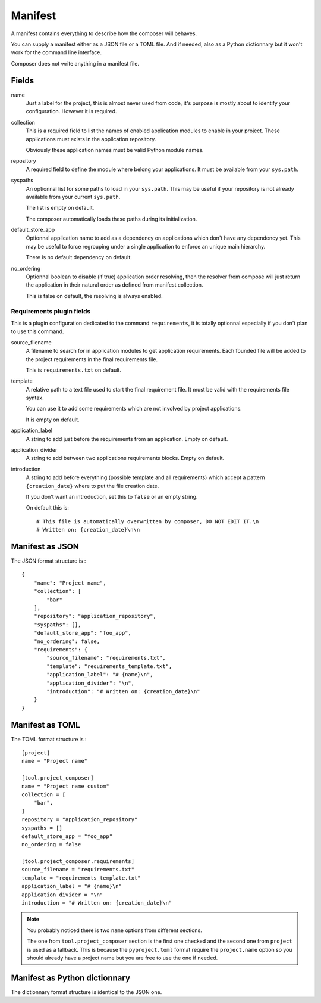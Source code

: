 .. _intro_manifest:

========
Manifest
========

A manifest contains everything to describe how the composer will behaves.

You can supply a manifest either as a JSON file or a TOML file. And if needed,
also as a Python dictionnary but it won't work for the command line interface.

Composer does not write anything in a manifest file.


Fields
******

name
    Just a label for the project, this is almost never used from code, it's purpose
    is mostly about to identify your configuration. However it is required.
collection
    This is a required field to list the names of enabled application modules to enable
    in your project. These applications must exists in the application repository.

    Obviously these application names must be valid Python module names.
repository
    A required field to define the module where belong your applications. It must be
    available from your ``sys.path``.
syspaths
    An optionnal list for some paths to load in your ``sys.path``. This may be useful
    if your repository is not already available from your current ``sys.path``.

    The list is empty on default.

    The composer automatically loads these paths during its initialization.
default_store_app
    Optionnal application name to add as a dependency on applications which don't have
    any dependency yet. This may be useful to force regrouping under a single
    application to enforce an unique main hierarchy.

    There is no default dependency on default.
no_ordering
    Optionnal boolean to disable (if true) application order resolving, then the
    resolver from compose will just return the application in their natural order as
    defined from manifest collection.

    This is false on default, the resolving is always enabled.


Requirements plugin fields
--------------------------

This is a plugin configuration dedicated to the command ``requirements``, it is
totally optionnal especially if you don't plan to use this command.

source_filename
    A filename to search for in application modules to get application requirements.
    Each founded file will be added to the project requirements in the final
    requirements file.

    This is ``requirements.txt`` on default.
template
    A relative path to a text file used to start the final requirement file. It must be
    valid with the requirements file syntax.

    You can use it to add some requirements which are not involved by project
    applications.

    It is empty on default.
application_label
    A string to add just before the requirements from an application. Empty on default.
application_divider
    A string to add between two applications requirements blocks. Empty on default.
introduction
    A string to add before everything (possible template and all requirements) which
    accept a pattern ``{creation_date}`` where to put the file creation date.

    If you don't want an introduction, set this to ``false`` or an empty string.

    On default this is: ::

        # This file is automatically overwritten by composer, DO NOT EDIT IT.\n
        # Written on: {creation_date}\n\n


Manifest as JSON
****************

The JSON format structure is : ::

    {
        "name": "Project name",
        "collection": [
            "bar"
        ],
        "repository": "application_repository",
        "syspaths": [],
        "default_store_app": "foo_app",
        "no_ordering": false,
        "requirements": {
            "source_filename": "requirements.txt",
            "template": "requirements_template.txt",
            "application_label": "# {name}\n",
            "application_divider": "\n",
            "introduction": "# Written on: {creation_date}\n"
        }
    }


Manifest as TOML
****************

The TOML format structure is : ::

    [project]
    name = "Project name"

    [tool.project_composer]
    name = "Project name custom"
    collection = [
        "bar",
    ]
    repository = "application_repository"
    syspaths = []
    default_store_app = "foo_app"
    no_ordering = false

    [tool.project_composer.requirements]
    source_filename = "requirements.txt"
    template = "requirements_template.txt"
    application_label = "# {name}\n"
    application_divider = "\n"
    introduction = "# Written on: {creation_date}\n"

.. Note::

    You probably noticed there is two ``name`` options from different sections.

    The one from ``tool.project_composer`` section is the first one checked and the
    second one from ``project`` is used as a fallback. This is because the
    ``pyproject.toml`` format require the ``project.name`` option so you should already
    have a project name but you are free to use the one if needed.


Manifest as Python dictionnary
******************************

The dictionnary format structure is identical to the JSON one.
